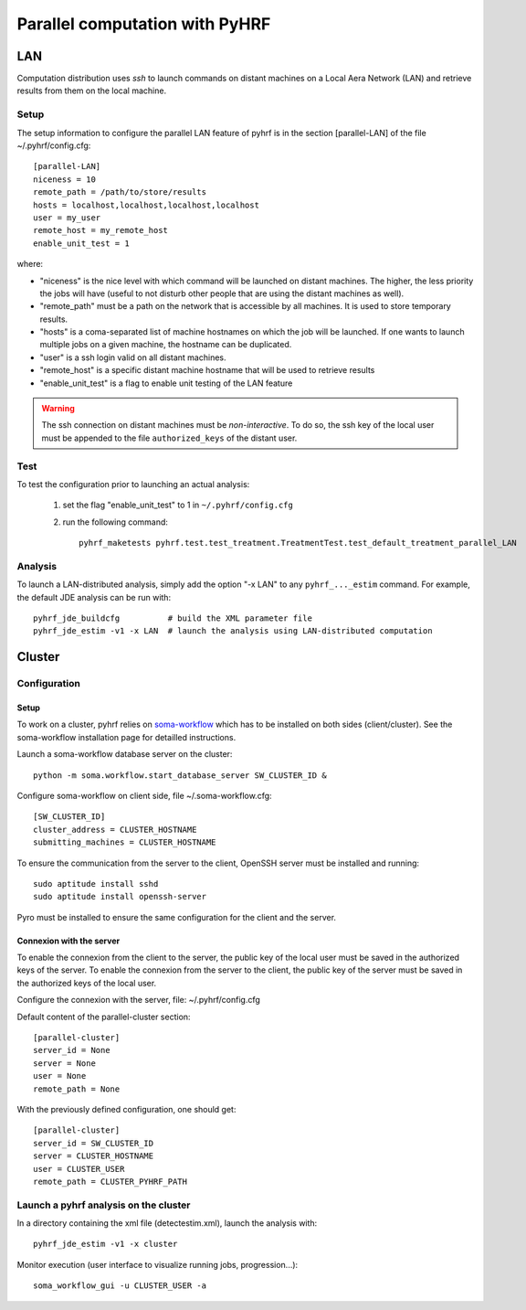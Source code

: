.. _manual_parallel:

===============================
Parallel computation with PyHRF
===============================


.. Local
.. #####

LAN
###

Computation distribution uses *ssh* to launch commands on distant machines on a Local Aera Network (LAN) and retrieve results from them on the local machine. 

Setup
*****

The setup information to configure the parallel LAN feature of pyhrf is in the
section [parallel-LAN] of the file ~/.pyhrf/config.cfg::

    [parallel-LAN]
    niceness = 10 
    remote_path = /path/to/store/results
    hosts = localhost,localhost,localhost,localhost
    user = my_user
    remote_host = my_remote_host
    enable_unit_test = 1

where:

- "niceness" is the nice level with which command will be launched on distant 
  machines. The higher, the less priority the jobs will have (useful to not
  disturb other people that are using the distant machines as well).
- "remote_path" must be a path on the network that is accessible by all machines.
  It is used to store temporary results.
- "hosts" is a coma-separated list of machine hostnames on which the job will
  be launched. If one wants to launch multiple jobs on a given machine, 
  the hostname can be duplicated.
- "user" is a ssh login valid on all distant machines. 
- "remote_host" is a specific distant machine hostname that will be used to 
  retrieve results
- "enable_unit_test" is a flag to enable unit testing of the LAN feature

.. warning:: 
   The ssh connection on distant machines must be *non-interactive*. 
   To do so, the ssh key of the local user must be appended to the file 
   ``authorized_keys`` of the distant user. 

Test
****

To test the configuration prior to launching an actual analysis: 

 1. set the flag "enable_unit_test" to 1 in ``~/.pyhrf/config.cfg``
 2. run the following command::

      pyhrf_maketests pyhrf.test.test_treatment.TreatmentTest.test_default_treatment_parallel_LAN

Analysis
********

To launch a LAN-distributed analysis, simply add the option "-x LAN" to any ``pyhrf_..._estim`` command. For example, the default JDE analysis can be run with::

  pyhrf_jde_buildcfg          # build the XML parameter file
  pyhrf_jde_estim -v1 -x LAN  # launch the analysis using LAN-distributed computation




Cluster
#######

Configuration
*************

Setup
=====

To work on a cluster, pyhrf relies on `soma-workflow <http://brainvisa.info/soma/soma-workflow/>`_ which has to be installed on both sides (client/cluster). 
See the soma-workflow installation page for detailled instructions.

Launch a soma-workflow database server on the cluster::
    
    python -m soma.workflow.start_database_server SW_CLUSTER_ID &
    
Configure soma-workflow on client side, file ~/.soma-workflow.cfg::
 
    [SW_CLUSTER_ID]
    cluster_address = CLUSTER_HOSTNAME
    submitting_machines = CLUSTER_HOSTNAME
    
To ensure the communication from the server to the client, OpenSSH server must be installed and running::
    
    sudo aptitude install sshd
    sudo aptitude install openssh-server
    
Pyro must be installed to ensure the same configuration for the client and the server.    


Connexion with the server
=========================

To enable the connexion from the client to the server, the public key of the local user must be saved in the authorized keys of the server.
To enable the connexion from the server to the client, the public key of the server must be saved in the authorized keys of the local user.

.. image:: /figs/client_server.png.png

Configure the connexion with the server, file: ~/.pyhrf/config.cfg

Default content of the parallel-cluster section::
    
    [parallel-cluster]
    server_id = None
    server = None
    user = None
    remote_path = None
    
With the previously defined configuration, one should get::
    
    [parallel-cluster]
    server_id = SW_CLUSTER_ID
    server = CLUSTER_HOSTNAME
    user = CLUSTER_USER
    remote_path = CLUSTER_PYHRF_PATH
    
    
Launch a pyhrf analysis on the cluster
**************************************
In a directory containing the xml file (detectestim.xml), launch the analysis with::

    pyhrf_jde_estim -v1 -x cluster
  
Monitor execution (user interface to visualize running jobs, progression...)::
    
    soma_workflow_gui -u CLUSTER_USER -a
    
    
    
    

